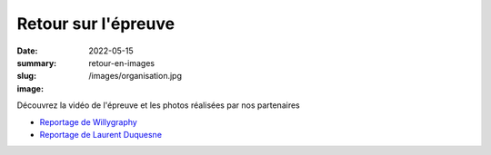 Retour sur l'épreuve
####################

:date: 2022-05-15
:summary:
:slug: retour-en-images
:image: /images/organisation.jpg


Découvrez la vidéo de l'épreuve et les photos réalisées par nos partenaires

- `Reportage de Willygraphy <https://www.jingoo.com/public/report/5856651/listAlbum/>`_
- `Reportage de Laurent Duquesne <https://www.jingoo.com/public/report/5861617/listAlbum/>`_


.. raw:: html

  <div class="video-container">
  <iframe width="560" height="315" src="https://www.youtube.com/embed/rF8-m25i7vI"
    autoplay="1" frameborder="0" allowfullscreen></iframe>
  </div>




